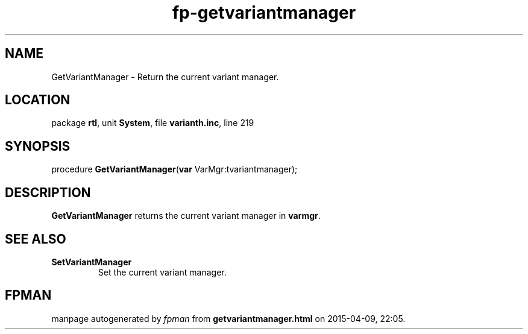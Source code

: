 .\" file autogenerated by fpman
.TH "fp-getvariantmanager" 3 "2014-03-14" "fpman" "Free Pascal Programmer's Manual"
.SH NAME
GetVariantManager - Return the current variant manager.
.SH LOCATION
package \fBrtl\fR, unit \fBSystem\fR, file \fBvarianth.inc\fR, line 219
.SH SYNOPSIS
procedure \fBGetVariantManager\fR(\fBvar\fR VarMgr:tvariantmanager);
.SH DESCRIPTION
\fBGetVariantManager\fR returns the current variant manager in \fBvarmgr\fR.


.SH SEE ALSO
.TP
.B SetVariantManager
Set the current variant manager.

.SH FPMAN
manpage autogenerated by \fIfpman\fR from \fBgetvariantmanager.html\fR on 2015-04-09, 22:05.

